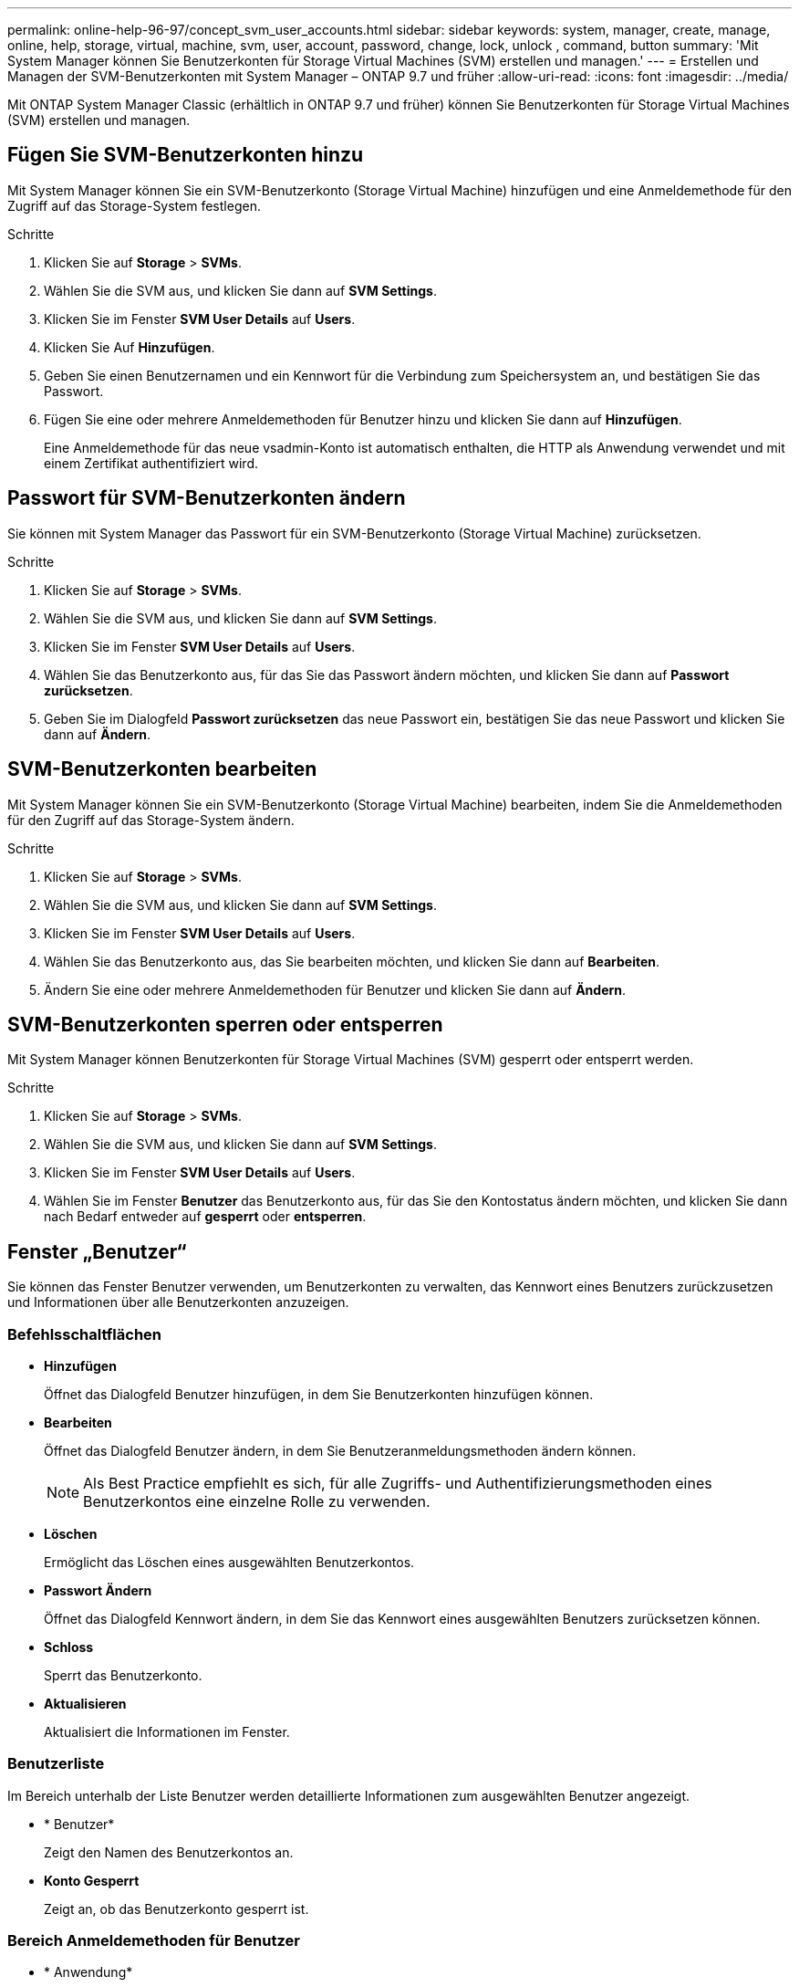 ---
permalink: online-help-96-97/concept_svm_user_accounts.html 
sidebar: sidebar 
keywords: system, manager, create, manage, online, help, storage, virtual, machine, svm, user, account, password, change, lock, unlock , command, button 
summary: 'Mit System Manager können Sie Benutzerkonten für Storage Virtual Machines (SVM) erstellen und managen.' 
---
= Erstellen und Managen der SVM-Benutzerkonten mit System Manager – ONTAP 9.7 und früher
:allow-uri-read: 
:icons: font
:imagesdir: ../media/


[role="lead"]
Mit ONTAP System Manager Classic (erhältlich in ONTAP 9.7 und früher) können Sie Benutzerkonten für Storage Virtual Machines (SVM) erstellen und managen.



== Fügen Sie SVM-Benutzerkonten hinzu

Mit System Manager können Sie ein SVM-Benutzerkonto (Storage Virtual Machine) hinzufügen und eine Anmeldemethode für den Zugriff auf das Storage-System festlegen.

.Schritte
. Klicken Sie auf *Storage* > *SVMs*.
. Wählen Sie die SVM aus, und klicken Sie dann auf *SVM Settings*.
. Klicken Sie im Fenster *SVM User Details* auf *Users*.
. Klicken Sie Auf *Hinzufügen*.
. Geben Sie einen Benutzernamen und ein Kennwort für die Verbindung zum Speichersystem an, und bestätigen Sie das Passwort.
. Fügen Sie eine oder mehrere Anmeldemethoden für Benutzer hinzu und klicken Sie dann auf *Hinzufügen*.
+
Eine Anmeldemethode für das neue vsadmin-Konto ist automatisch enthalten, die HTTP als Anwendung verwendet und mit einem Zertifikat authentifiziert wird.





== Passwort für SVM-Benutzerkonten ändern

Sie können mit System Manager das Passwort für ein SVM-Benutzerkonto (Storage Virtual Machine) zurücksetzen.

.Schritte
. Klicken Sie auf *Storage* > *SVMs*.
. Wählen Sie die SVM aus, und klicken Sie dann auf *SVM Settings*.
. Klicken Sie im Fenster *SVM User Details* auf *Users*.
. Wählen Sie das Benutzerkonto aus, für das Sie das Passwort ändern möchten, und klicken Sie dann auf *Passwort zurücksetzen*.
. Geben Sie im Dialogfeld *Passwort zurücksetzen* das neue Passwort ein, bestätigen Sie das neue Passwort und klicken Sie dann auf *Ändern*.




== SVM-Benutzerkonten bearbeiten

Mit System Manager können Sie ein SVM-Benutzerkonto (Storage Virtual Machine) bearbeiten, indem Sie die Anmeldemethoden für den Zugriff auf das Storage-System ändern.

.Schritte
. Klicken Sie auf *Storage* > *SVMs*.
. Wählen Sie die SVM aus, und klicken Sie dann auf *SVM Settings*.
. Klicken Sie im Fenster *SVM User Details* auf *Users*.
. Wählen Sie das Benutzerkonto aus, das Sie bearbeiten möchten, und klicken Sie dann auf *Bearbeiten*.
. Ändern Sie eine oder mehrere Anmeldemethoden für Benutzer und klicken Sie dann auf *Ändern*.




== SVM-Benutzerkonten sperren oder entsperren

Mit System Manager können Benutzerkonten für Storage Virtual Machines (SVM) gesperrt oder entsperrt werden.

.Schritte
. Klicken Sie auf *Storage* > *SVMs*.
. Wählen Sie die SVM aus, und klicken Sie dann auf *SVM Settings*.
. Klicken Sie im Fenster *SVM User Details* auf *Users*.
. Wählen Sie im Fenster *Benutzer* das Benutzerkonto aus, für das Sie den Kontostatus ändern möchten, und klicken Sie dann nach Bedarf entweder auf *gesperrt* oder *entsperren*.




== Fenster „Benutzer“

Sie können das Fenster Benutzer verwenden, um Benutzerkonten zu verwalten, das Kennwort eines Benutzers zurückzusetzen und Informationen über alle Benutzerkonten anzuzeigen.



=== Befehlsschaltflächen

* *Hinzufügen*
+
Öffnet das Dialogfeld Benutzer hinzufügen, in dem Sie Benutzerkonten hinzufügen können.

* *Bearbeiten*
+
Öffnet das Dialogfeld Benutzer ändern, in dem Sie Benutzeranmeldungsmethoden ändern können.

+
[NOTE]
====
Als Best Practice empfiehlt es sich, für alle Zugriffs- und Authentifizierungsmethoden eines Benutzerkontos eine einzelne Rolle zu verwenden.

====
* *Löschen*
+
Ermöglicht das Löschen eines ausgewählten Benutzerkontos.

* *Passwort Ändern*
+
Öffnet das Dialogfeld Kennwort ändern, in dem Sie das Kennwort eines ausgewählten Benutzers zurücksetzen können.

* *Schloss*
+
Sperrt das Benutzerkonto.

* *Aktualisieren*
+
Aktualisiert die Informationen im Fenster.





=== Benutzerliste

Im Bereich unterhalb der Liste Benutzer werden detaillierte Informationen zum ausgewählten Benutzer angezeigt.

* * Benutzer*
+
Zeigt den Namen des Benutzerkontos an.

* *Konto Gesperrt*
+
Zeigt an, ob das Benutzerkonto gesperrt ist.





=== Bereich Anmeldemethoden für Benutzer

* * Anwendung*
+
Zeigt die Zugriffsmethode an, mit der ein Benutzer auf das Speichersystem zugreifen kann. Zu den unterstützten Zugriffsmethoden gehören folgende:

+
** Systemkonsole (Konsole)
** HTTP(S) (http)
** ONTAP-API (ontapi)
** Service-Prozessor (Service-Prozessor)
** SSH (SSH)


* *Authentifizierung*
+
Zeigt die standardmäßig unterstützte Authentifizierungsmethode an, die „`password`“ ist.

* * Rolle*
+
Zeigt die Rolle eines ausgewählten Benutzers an.


